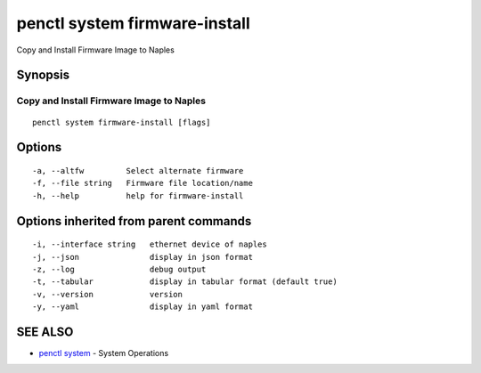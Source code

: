 .. _penctl_system_firmware-install:

penctl system firmware-install
------------------------------

Copy and Install Firmware Image to Naples

Synopsis
~~~~~~~~



-------------------------------------------
 Copy and Install Firmware Image to Naples 
-------------------------------------------


::

  penctl system firmware-install [flags]

Options
~~~~~~~

::

  -a, --altfw         Select alternate firmware
  -f, --file string   Firmware file location/name
  -h, --help          help for firmware-install

Options inherited from parent commands
~~~~~~~~~~~~~~~~~~~~~~~~~~~~~~~~~~~~~~

::

  -i, --interface string   ethernet device of naples
  -j, --json               display in json format
  -z, --log                debug output
  -t, --tabular            display in tabular format (default true)
  -v, --version            version
  -y, --yaml               display in yaml format

SEE ALSO
~~~~~~~~

* `penctl system <penctl_system.rst>`_ 	 - System Operations

